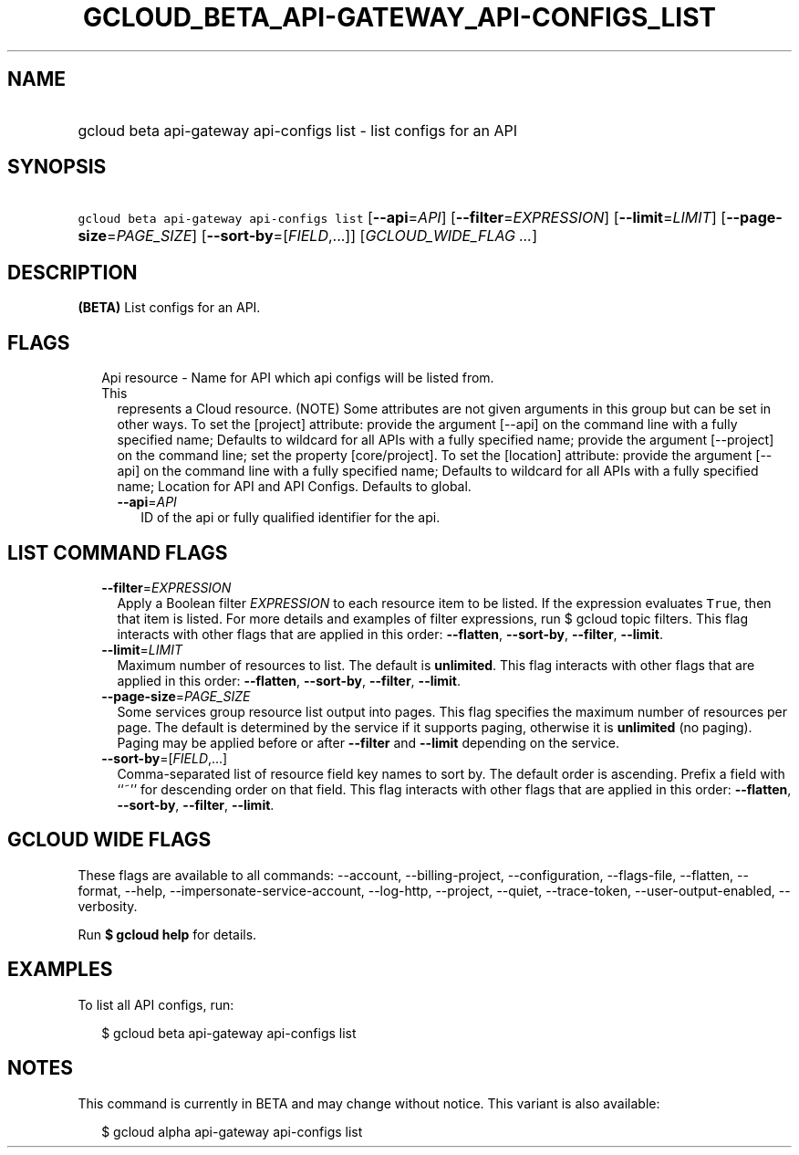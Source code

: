 
.TH "GCLOUD_BETA_API\-GATEWAY_API\-CONFIGS_LIST" 1



.SH "NAME"
.HP
gcloud beta api\-gateway api\-configs list \- list configs for an API



.SH "SYNOPSIS"
.HP
\f5gcloud beta api\-gateway api\-configs list\fR [\fB\-\-api\fR=\fIAPI\fR] [\fB\-\-filter\fR=\fIEXPRESSION\fR] [\fB\-\-limit\fR=\fILIMIT\fR] [\fB\-\-page\-size\fR=\fIPAGE_SIZE\fR] [\fB\-\-sort\-by\fR=[\fIFIELD\fR,...]] [\fIGCLOUD_WIDE_FLAG\ ...\fR]



.SH "DESCRIPTION"

\fB(BETA)\fR List configs for an API.



.SH "FLAGS"

.RS 2m
.TP 2m

Api resource \- Name for API which api configs will be listed from. This
represents a Cloud resource. (NOTE) Some attributes are not given arguments in
this group but can be set in other ways. To set the [project] attribute: provide
the argument [\-\-api] on the command line with a fully specified name; Defaults
to wildcard for all APIs with a fully specified name; provide the argument
[\-\-project] on the command line; set the property [core/project]. To set the
[location] attribute: provide the argument [\-\-api] on the command line with a
fully specified name; Defaults to wildcard for all APIs with a fully specified
name; Location for API and API Configs. Defaults to global.

.RS 2m
.TP 2m
\fB\-\-api\fR=\fIAPI\fR
ID of the api or fully qualified identifier for the api.


.RE
.RE
.sp

.SH "LIST COMMAND FLAGS"

.RS 2m
.TP 2m
\fB\-\-filter\fR=\fIEXPRESSION\fR
Apply a Boolean filter \fIEXPRESSION\fR to each resource item to be listed. If
the expression evaluates \f5True\fR, then that item is listed. For more details
and examples of filter expressions, run $ gcloud topic filters. This flag
interacts with other flags that are applied in this order: \fB\-\-flatten\fR,
\fB\-\-sort\-by\fR, \fB\-\-filter\fR, \fB\-\-limit\fR.

.TP 2m
\fB\-\-limit\fR=\fILIMIT\fR
Maximum number of resources to list. The default is \fBunlimited\fR. This flag
interacts with other flags that are applied in this order: \fB\-\-flatten\fR,
\fB\-\-sort\-by\fR, \fB\-\-filter\fR, \fB\-\-limit\fR.

.TP 2m
\fB\-\-page\-size\fR=\fIPAGE_SIZE\fR
Some services group resource list output into pages. This flag specifies the
maximum number of resources per page. The default is determined by the service
if it supports paging, otherwise it is \fBunlimited\fR (no paging). Paging may
be applied before or after \fB\-\-filter\fR and \fB\-\-limit\fR depending on the
service.

.TP 2m
\fB\-\-sort\-by\fR=[\fIFIELD\fR,...]
Comma\-separated list of resource field key names to sort by. The default order
is ascending. Prefix a field with ``~'' for descending order on that field. This
flag interacts with other flags that are applied in this order:
\fB\-\-flatten\fR, \fB\-\-sort\-by\fR, \fB\-\-filter\fR, \fB\-\-limit\fR.


.RE
.sp

.SH "GCLOUD WIDE FLAGS"

These flags are available to all commands: \-\-account, \-\-billing\-project,
\-\-configuration, \-\-flags\-file, \-\-flatten, \-\-format, \-\-help,
\-\-impersonate\-service\-account, \-\-log\-http, \-\-project, \-\-quiet,
\-\-trace\-token, \-\-user\-output\-enabled, \-\-verbosity.

Run \fB$ gcloud help\fR for details.



.SH "EXAMPLES"

To list all API configs, run:

.RS 2m
$ gcloud beta api\-gateway api\-configs list
.RE



.SH "NOTES"

This command is currently in BETA and may change without notice. This variant is
also available:

.RS 2m
$ gcloud alpha api\-gateway api\-configs list
.RE

